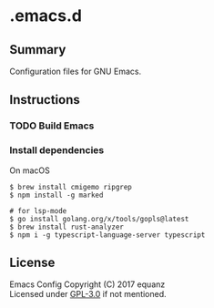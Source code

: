 * .emacs.d
** Summary
Configuration files for GNU Emacs.

** Instructions
*** TODO Build Emacs

*** Install dependencies
On macOS
#+BEGIN_SRC shell
$ brew install cmigemo ripgrep
$ npm install -g marked

# for lsp-mode
$ go install golang.org/x/tools/gopls@latest
$ brew install rust-analyzer
$ npm i -g typescript-language-server typescript
#+END_SRC

** License
Emacs Config  Copyright (C) 2017  equanz\\
Licensed under [[./LICENSE][GPL-3.0]] if not mentioned.
